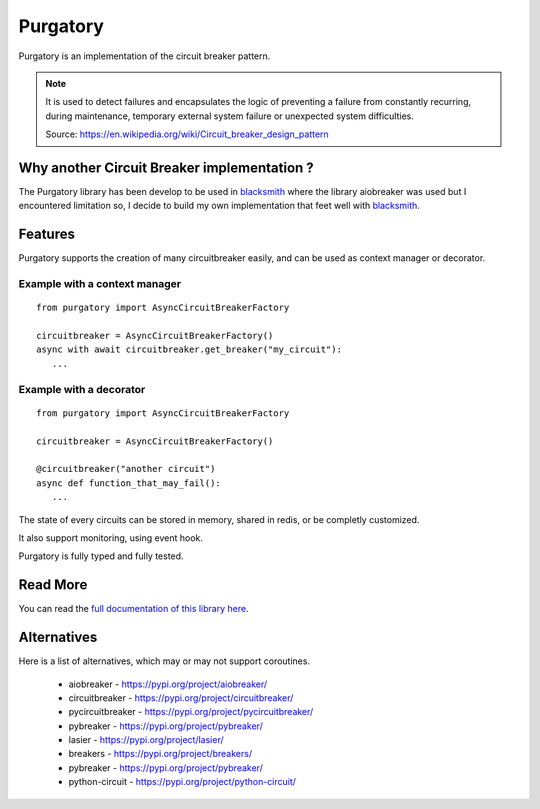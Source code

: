 Purgatory
=========

.. image:: https://readthedocs.org/projects/purgatory/badge/?version=latest
   :target: https://purgatory.readthedocs.io/en/latest/?badge=latest
   :alt: Documentation Status

.. image:: https://github.com/mardiros/purgatory/actions/workflows/main.yml/badge.svg
   :target: https://github.com/mardiros/purgatory/actions/workflows/main.yml
   :alt: Continuous Integration Status

.. image:: https://codecov.io/gh/mardiros/purgatory/branch/main/graph/badge.svg?token=LFVOQC2C9E
   :target: https://codecov.io/gh/mardiros/purgatory
   :alt: Code Coverage Report
    

Purgatory is an implementation of the circuit breaker pattern.

.. note::

   It is used to detect failures and encapsulates the logic of preventing
   a failure from constantly recurring, during maintenance, temporary
   external system failure or unexpected system difficulties. 

   Source: https://en.wikipedia.org/wiki/Circuit_breaker_design_pattern


Why another Circuit Breaker implementation ?
--------------------------------------------

The Purgatory library has been develop to be used in `blacksmith`_ where
the library aiobreaker was used but I encountered limitation so, I decide
to build my own implementation that feet well with `blacksmith`_.


Features
--------

Purgatory supports the creation of many circuitbreaker easily, and 
can be used as context manager or decorator.

Example with a context manager
~~~~~~~~~~~~~~~~~~~~~~~~~~~~~~

::

   from purgatory import AsyncCircuitBreakerFactory

   circuitbreaker = AsyncCircuitBreakerFactory()
   async with await circuitbreaker.get_breaker("my_circuit"):
      ...


Example with a decorator
~~~~~~~~~~~~~~~~~~~~~~~~

::

   from purgatory import AsyncCircuitBreakerFactory

   circuitbreaker = AsyncCircuitBreakerFactory()

   @circuitbreaker("another circuit")
   async def function_that_may_fail():
      ...


The state of every circuits can be stored in memory, shared in redis, or
be completly customized.

It also support monitoring, using event hook.

Purgatory is fully typed and fully tested.


.. _`blacksmith`: https://python-blacksmith.readthedocs.io/en/latest/


Read More
---------

You can read the `full documentation of this library here`_.

.. _`full documentation of this library here`: https://purgatory.readthedocs.io/en/latest/user/introduction.html


Alternatives
------------

Here is a list of alternatives, which may or may not support coroutines.

 * aiobreaker - https://pypi.org/project/aiobreaker/
 * circuitbreaker - https://pypi.org/project/circuitbreaker/
 * pycircuitbreaker - https://pypi.org/project/pycircuitbreaker/
 * pybreaker - https://pypi.org/project/pybreaker/
 * lasier - https://pypi.org/project/lasier/
 * breakers - https://pypi.org/project/breakers/
 * pybreaker - https://pypi.org/project/pybreaker/
 * python-circuit - https://pypi.org/project/python-circuit/
